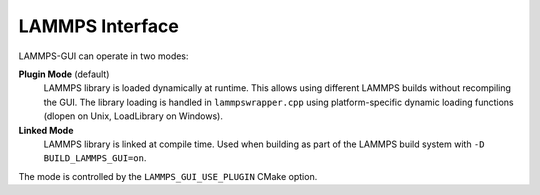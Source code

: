 ****************
LAMMPS Interface
****************

LAMMPS-GUI can operate in two modes:

**Plugin Mode** (default)
  LAMMPS library is loaded dynamically at runtime. This allows using
  different LAMMPS builds without recompiling the GUI. The library
  loading is handled in ``lammpswrapper.cpp`` using platform-specific
  dynamic loading functions (dlopen on Unix, LoadLibrary on Windows).

**Linked Mode**
  LAMMPS library is linked at compile time. Used when building as part
  of the LAMMPS build system with ``-D BUILD_LAMMPS_GUI=on``.

The mode is controlled by the ``LAMMPS_GUI_USE_PLUGIN`` CMake option.
